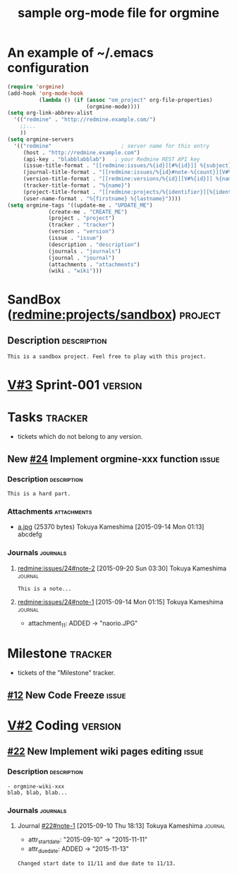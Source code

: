 #+title: sample org-mode file for orgmine

* An example of ~/.emacs configuration
#+begin_src emacs-lisp
  (require 'orgmine)
  (add-hook 'org-mode-hook
            (lambda () (if (assoc "om_project" org-file-properties)
                           (orgmine-mode))))
  (setq org-link-abbrev-alist
	'(("redmine" . "http://redmine.example.com/")
	  ;;...
	  ))
  (setq orgmine-servers
	'(("redmine"                      ; server name for this entry
	   (host . "http://redmine.example.com")
	   (api-key . "blabblabblab")	; your Redmine REST API key
	   (issue-title-format . "[[redmine:issues/%{id}][#%{id}]] %{subject}")
	   (journal-title-format . "[[redmine:issues/%{id}#note-%{count}][V#%{id}-%{count}]] %{created_on} %{author}")
	   (version-title-format . "[[redmine:versions/%{id}][V#%{id}]] %{name}")
	   (tracker-title-format . "%{name}")
	   (project-title-format . "[[redmine:projects/%{identifier}][%{identifier}]] %{name}")
	   (user-name-format . "%{firstname} %{lastname}"))))
  (setq orgmine-tags '((update-me . "UPDATE_ME")
		       (create-me . "CREATE_ME")
		       (project . "project")
		       (tracker . "tracker")
		       (version . "version")
		       (issue . "issue")
		       (description . "description")
		       (journals . "journals")
		       (journal . "journal")
		       (attachments . "attachments")
		       (wiki . "wiki")))
#+end_src
* SandBox ([[redmine:projects/sandbox]])				       :project:
  :PROPERTIES:
  :om_project: 1:SandBox
  :om_created_on: 2015-07-31T06:40:56Z
  :om_updated_on: 2015-08-18T05:42:26Z
  :om_status: 1
  :om_identifier: sandbox
  :END:
** Description							       :description:
   #+begin_src gfm
     This is a sandbox project. Feel free to play with this project.
   #+end_src

* [[redmine:versions/3][V#3]] Sprint-001						       :version:
  DEADLINE: <2015-09-04 Fri>
  :PROPERTIES:
  :om_fixed_version: 3:Sprint-001
  :om_created_on: 2015-08-02T14:18:41Z
  :om_updated_on: 2015-08-04T16:12:22Z
  :om_status: open
  :om_due_date: [2015-09-04 Fri]
  :om_project: 1:SandBox
  :END:
* Tasks								       :tracker:
  :PROPERTIES:
  :om_tracker: 4:Task
  :om_fixed_version: !*
  :END:
  - tickets which do not belong to any version.
** New [[redmine:issues/24][#24]] Implement orgmine-xxx function			       :issue:
   SCHEDULED: <2015-09-11 Fri>
   :PROPERTIES:
   :om_id:    24
   :om_tracker: 4:Task
   :om_created_on: 2015-09-11T14:01:25Z
   :om_updated_on: 2015-09-19T18:30:18Z
   :om_status: 1:New
   :om_fixed_version: 3:Test
   :om_start_date: [2015-09-11 Fri]
   :om_done_ratio: 0
   :om_project: 1:SandBox
   :END:
*** Description							       :description:
    #+begin_src gfm
      This is a hard part.
    #+end_src
*** Attachments							       :attachments:
    - [[http://redmine.example.org/attachments/download/12/a.jpg][a.jpg]] (25370 bytes) Tokuya Kameshima [2015-09-14 Mon 01:13]
      abcdefg
*** Journals							       :journals:
**** [[redmine:issues/24#note-2]] [2015-09-20 Sun 03:30] Tokuya Kameshima :journal:
     :PROPERTIES:
     :om_count: 2
     :END:
     #+begin_src gfm
       This is a note...
     #+end_src
**** [[redmine:issues/24#note-1]] [2015-09-14 Mon 01:15] Tokuya Kameshima :journal:
     :PROPERTIES:
     :om_count: 1
     :END:
     :DETAILS:
     - attachment_11: ADDED -> "naorio.JPG"
     :END:
* Milestone							       :tracker:
  :PROPERTIES:
  :om_tracker: 8:Milestone
  :END:
  - tickets of the "Milestone" tracker.
** [[redmine:issue/12][#12]] New Code Freeze						       :issue:
   DEADLINE: <2015-09-30 Wed> SCHEDULED: <2015-09-30 Wed>
   :PROPERTIES:
   :om_id: 123
   :om_tracker: 8:Milestone
   :om_created_on: 2015-09-04T00:56:07Z
   :om_updated_on: 2015-10-01T08:57:24Z
   :om_status: 1:New
   :om_start_date: [2015-09-30 Wed]
   :om_due_date: [2015-09-30 Wed]
   :om_done_ratio: 0
   :om_project: 84:MyProject
   :END:
* [[redmine:version/2][V#2]] Coding							       :version:
  DEADLINE: <2015-11-19 Thu>
  :PROPERTIES:
  :om_fixed_version: 2:Coding
  :om_created_on: 2015-09-10T09:11:44Z
  :om_updated_on: 2015-09-10T09:11:44Z
  :om_status: open
  :om_due_date: [2015-11-19 Thu]
  :om_project: 84:MyProject
  :END:
** [[redmine:issue/22][#22]] New Implement wiki pages editing				       :issue:
   DEADLINE: <2015-11-13 Fri> SCHEDULED: <2015-11-11 Wed>
   :PROPERTIES:
   :Effort:   1.0h
   :om_id:    22
   :om_tracker: 4:Task
   :om_created_on: 2015-09-10T09:12:04Z
   :om_updated_on: 2015-09-10T09:13:28Z
   :om_status: 1:New
   :om_fixed_version: 2:Coding
   :om_start_date: [2015-11-11 Wed]
   :om_done_ratio: 0
   :om_estimated_hours: 1.0
   :om_project: 84:MyProject
   :om_due_date: [2015-11-13 Fri]
   :END:
*** Description							       :description:
    #+begin_src gfm
      - orgmine-wiki-xxx
      blab, blab, blab...
    #+end_src
*** Journals							       :journals:
**** Journal [[redmine:issues/22#note-1][#22#note-1]] [2015-09-10 Thu 18:13] Tokuya Kameshima :journal:
     :PROPERTIES:
     :om_count: 1
     :END:
     :DETAILS:
     - attr_start_date: "2015-09-10" -> "2015-11-11"
     - attr_due_date: ADDED -> "2015-11-13"
     :END:
     #+begin_src gfm
       Changed start date to 11/11 and due date to 11/13.
     #+end_src
* COMMENT ----------------------------------------------------------------------
#+SEQ_TODO: New(n) Open(o) Resolved(r) Feedback(f) | Closed(c)
#+TAGS: { UPDATE_ME(u) CREATE_ME(c) REFILE_ME(r) }
#+TAGS: { project(p) tracker(t) version(v) issue(i) description(d) journals(J) journal(j) }
#+COLUMNS: %50ITEM(Task) %9om_assigned_to(Assigned) %8om_tracker(Tracker) %5Effort(Est.){:} %CLOCKSUM(Clock) %SCHEDULED %DEADLINE %TAGS
#+PROPERTY: om_server redmine
#+PROPERTY: om_project 84:MyProject
#+PROPERTY: om_assigned_to_ALL 1:Tokuya\ Kameshima 2:Pooh\ Winnie
#+PROPERTY: om_done_ratio_ALL 0 10 20 30 40 50 60 70 80 90 100
#+PROPERTY: om_trackers_ALL 1:Defect 4:Task 8:Minestone
#+PROPERTY: om_cf_12_resolution_ALL fixed declined deferred obsolete documentation
#+PROPERTY: om_me 1:Tokuya\ Kameshima
